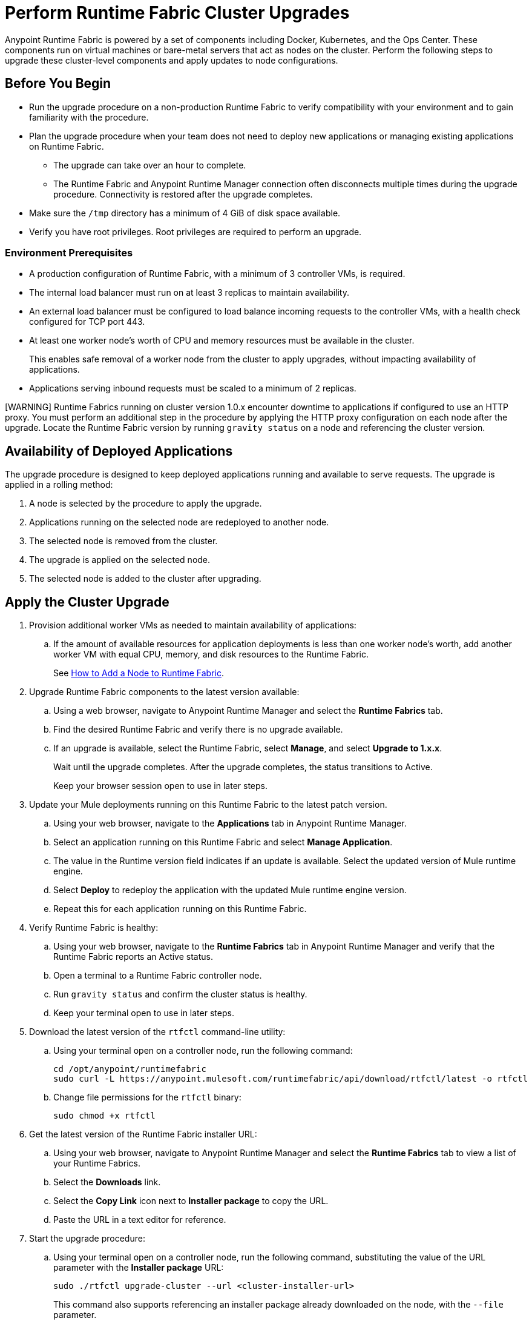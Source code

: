 = Perform Runtime Fabric Cluster Upgrades

Anypoint Runtime Fabric is powered by a set of components including Docker, Kubernetes, and the Ops Center. These components run on virtual machines or bare-metal servers that act as nodes on the cluster. Perform the following steps to upgrade these cluster-level components and apply updates to node configurations.

== Before You Begin

* Run the upgrade procedure on a non-production Runtime Fabric to verify compatibility with your environment and to gain familiarity with the procedure.
* Plan the upgrade procedure when your team does not need to deploy new applications or managing existing applications on Runtime Fabric.

** The upgrade can take over an hour to complete.
** The Runtime Fabric and Anypoint Runtime Manager connection often disconnects multiple times during the upgrade procedure. Connectivity is restored after the upgrade completes.
* Make sure the `/tmp` directory has a minimum of 4 GiB of disk space available.
* Verify you have root privileges. Root privileges are required to perform an upgrade.

=== Environment Prerequisites

* A production configuration of Runtime Fabric, with a minimum of 3 controller VMs, is required.
* The internal load balancer must run on at least 3 replicas to maintain availability.
* An external load balancer must be configured to load balance incoming requests to the controller VMs, with a health check configured for TCP port 443.
* At least one worker node’s worth of CPU and memory resources must be available in the cluster.
+
This enables safe removal of a worker node from the cluster to apply upgrades, without impacting availability of applications.
* Applications serving inbound requests must be scaled to a minimum of 2 replicas.

[WARNING] Runtime Fabrics running on cluster version 1.0.x encounter downtime to applications if configured to use an HTTP proxy. You must perform an additional step in the procedure by applying the HTTP proxy configuration on each node after the upgrade. Locate the Runtime Fabric version by running `gravity status` on a node and referencing the cluster version.

== Availability of Deployed Applications

The upgrade procedure is designed to keep deployed applications running and available to serve requests. The upgrade is applied in a rolling method:

. A node is selected by the procedure to apply the upgrade.
. Applications running on the selected node are redeployed to another node.
. The selected node is removed from the cluster.
. The upgrade is applied on the selected node.
. The selected node is added to the cluster after upgrading.

== Apply the Cluster Upgrade

. Provision additional worker VMs as needed to maintain availability of applications:

.. If the amount of available resources for application deployments is less than one worker node’s worth, add another worker VM with equal CPU, memory, and disk resources to the Runtime Fabric.
+
See xref:manage-nodes.adoc[How to Add a Node to Runtime Fabric].
. Upgrade Runtime Fabric components to the latest version available:
.. Using a web browser, navigate to Anypoint Runtime Manager and select the *Runtime Fabrics* tab.
.. Find the desired Runtime Fabric and verify there is no upgrade available.
.. If an upgrade is available, select the Runtime Fabric, select *Manage*, and select *Upgrade to 1.x.x*.
+
Wait until the upgrade completes. After the upgrade completes, the status transitions to Active.
+
Keep your browser session open to use in later steps.
. Update your Mule deployments running on this Runtime Fabric to the latest patch version.
.. Using your web browser, navigate to the *Applications* tab in Anypoint Runtime Manager.
.. Select an application running on this Runtime Fabric and select *Manage Application*. 
.. The value in the Runtime version field indicates if an update is available. Select the updated version of Mule runtime engine.
.. Select *Deploy* to redeploy the application with the updated Mule runtime engine version.
.. Repeat this for each application running on this Runtime Fabric.
. Verify Runtime Fabric is healthy:
.. Using your web browser, navigate to the *Runtime Fabrics* tab in Anypoint Runtime Manager and verify that the Runtime Fabric reports an Active status.
.. Open a terminal to a Runtime Fabric controller node.
.. Run `gravity status` and confirm the cluster status is healthy.
.. Keep your terminal open to use in later steps.
. Download the latest version of the `rtfctl` command-line utility:
.. Using your terminal open on a controller node, run the following command: 
+
----
cd /opt/anypoint/runtimefabric
sudo curl -L https://anypoint.mulesoft.com/runtimefabric/api/download/rtfctl/latest -o rtfctl
----
+
.. Change file permissions for the `rtfctl` binary: 
+
----
sudo chmod +x rtfctl
----
+
. Get the latest version of the Runtime Fabric installer URL:
.. Using your web browser, navigate to Anypoint Runtime Manager and select the *Runtime Fabrics* tab to view a list of your Runtime Fabrics.
.. Select the *Downloads* link.
.. Select the *Copy Link* icon next to *Installer package* to copy the URL.
.. Paste the URL in a text editor for reference. 
. Start the upgrade procedure:
.. Using your terminal open on a controller node, run the following command, substituting the value of the URL parameter with the *Installer package* URL: 
+
----
sudo ./rtfctl upgrade-cluster --url <cluster-installer-url>
----
+
This command also supports referencing an installer package already downloaded on the node, with the `--file` parameter.
+
The command outputs a confirmation indicating the upgrade is being performed in the background.
+
. Run `gravity status` on a node and verify that the cluster status is “updating”.
. Follow the progress on the upgrade procedure:
.. Using your terminal open on a controller node, run the following command: 
+
----
sudo ./gravity plan
----
+
. Confirm the upgrade has completed successfully:
.. Run `sudo ./gravity status` and verify that the cluster status transitioned from “updating” to “active”.
. If the Runtime Fabric cluster version was 1.0.x prior to upgrading, and an HTTP proxy is in use, run this command to apply the HTTP proxy settings: 
+
----
sudo ./rtfctl apply http-proxy --confirm existing
----

== Verify System Configurations are Up To Date

After the cluster has successfully upgraded, perform the following step on *every node* to make sure system configurations are up to date:

. Open a terminal to your Runtime Fabric controller/worker node.
. Download the latest `rtfctl` command-line utility:
+
----
cd /opt/anypoint/runtimefabric
curl -L https://anypoint.mulesoft.com/runtimefabric/api/download/rtfctl/latest -o rtfctl
----
+
. Change file permissions for the `rtfctl` binary: 
+
----
chmod +x rtfctl
----
+
. Run the `apply system-configurations` command in `rtfctl`:
+
----
sudo ./rtfctl apply system-configuration 
----

== Resume an Upgrade

If the upgrade procedure encountered a failed step, try to resume the upgrade. 

Resumed upgrades are attached to your terminal session. Ensure you have a stable connection before attempting to resume an upgrade.

. On a terminal open to the controller node that was used to start the upgrade, change to the directory with the installer bundle files, as shown in the following example:
+
----
cd /tmp/rtf-upgrade
----
+
. Run the command to resume the upgrade: 
+
----
sudo ./gravity upgrade --resume
----
+
. The upgrade continues streaming output to your terminal session. 

If the error occurs again, follow the troubleshooting steps described in the following section.
 
== Troubleshooting Upgrade Errors

A specific sequence of steps is performed during a cluster upgrade. If an error occurs, the upgrade pauses and outputs an error. In most cases, the availability of running applications is not impacted when running multiple replicas of each application on a production Runtime Fabric configuration.

Most errors encountered are due to insufficient disk performance on the `etcd` block device running on the controller nodes. 

Perform the following steps to resolve common errors:

. Use the `gravity plan` command to identify the phase in which the upgrade paused: 
+
----
sudo ./gravity plan
----
+
. Resume the upgrade using the debug flag on the phase in which the error occurred: 
+
----
sudo ./gravity upgrade --phase=< insert phase > --force --debug
----
+
For example,  `--phase=/gc/rtf-controller-1`.
. Wait for the command to run again. If the command does not terminate with an error, resume the upgrade by running the following command:
+
----
sudo ./gravity upgrade --resume
----
. If the command again terminates with an error:
.. Read the logs to identify which node requires repair.
... Submit a ticket to MuleSoft support if assistance is required.
. Open another terminal to the Runtime Fabric node identified in the error logs.
. Repair the upgrade plan for the identified node in the terminal:
+
----
sudo gravity plan --repair
----
+
. On the controller node running the upgrade, run the failed phase manually:
+
----
sudo ./gravity plan execute --phase=< insert phase > --force --debug
----

If an error is returned, wait a few minutes and repeat the previous steps.

== See Also

* xref:upgrade-components.adoc[Upgrade Runtime Fabric Components]
